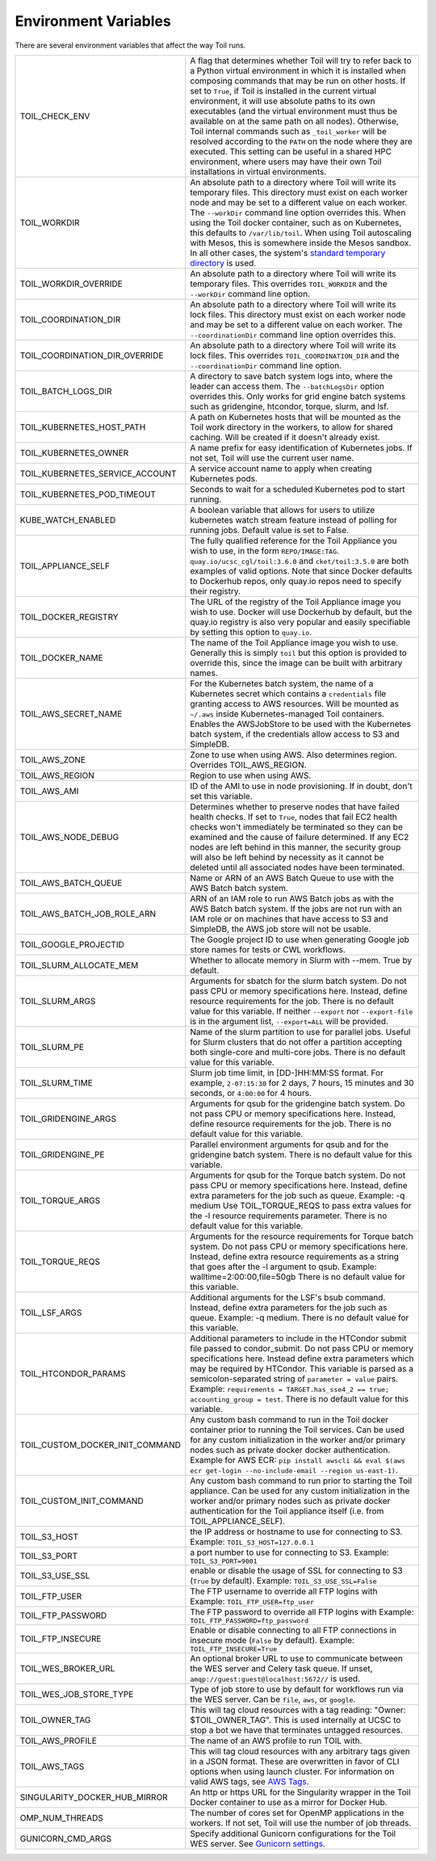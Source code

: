 .. _envars:

Environment Variables
=====================
There are several environment variables that affect the way Toil runs.

+----------------------------------+----------------------------------------------------+
| TOIL_CHECK_ENV                   | A flag that determines whether Toil will try to    |
|                                  | refer back to a Python virtual environment in      |
|                                  | which it is installed when composing commands that |
|                                  | may be run on other hosts. If set to ``True``, if  |
|                                  | Toil is installed in the current virtual           |
|                                  | environment, it will use absolute paths to its own |
|                                  | executables (and the virtual environment must thus |
|                                  | be available on at the same path on all nodes).    |
|                                  | Otherwise, Toil internal commands such as          |
|                                  | ``_toil_worker`` will be resolved according to the |
|                                  | ``PATH`` on the node where they are executed. This |
|                                  | setting can be useful in a shared HPC environment, |
|                                  | where users may have their own Toil installations  |
|                                  | in virtual environments.                           |
+----------------------------------+----------------------------------------------------+
| TOIL_WORKDIR                     | An absolute path to a directory where Toil will    |
|                                  | write its temporary files. This directory must     |
|                                  | exist on each worker node and may be set to a      |
|                                  | different value on each worker. The ``--workDir``  |
|                                  | command line option overrides this. When using the |
|                                  | Toil docker container, such as on Kubernetes, this |
|                                  | defaults to ``/var/lib/toil``. When using Toil     |
|                                  | autoscaling with Mesos, this is somewhere inside   |
|                                  | the Mesos sandbox. In all other cases, the         |
|                                  | system's `standard temporary directory`_ is used.  |
+----------------------------------+----------------------------------------------------+
| TOIL_WORKDIR_OVERRIDE            | An absolute path to a directory where Toil will    |
|                                  | write its temporary files. This overrides          |
|                                  | ``TOIL_WORKDIR`` and the  ``--workDir`` command    |
|                                  | line option.                                       |
+----------------------------------+----------------------------------------------------+
| TOIL_COORDINATION_DIR            | An absolute path to a directory where Toil will    |
|                                  | write its lock files. This directory must exist on |
|                                  | each worker node and may be set to a different     |
|                                  | value on each worker. The ``--coordinationDir``    |
|                                  | command line option overrides this.                |
+----------------------------------+----------------------------------------------------+
| TOIL_COORDINATION_DIR_OVERRIDE   | An absolute path to a directory where Toil will    |
|                                  | write its lock files. This overrides               |
|                                  | ``TOIL_COORDINATION_DIR`` and the                  |
|                                  | ``--coordinationDir`` command    line option.      |
+----------------------------------+----------------------------------------------------+
| TOIL_BATCH_LOGS_DIR              | A directory to save batch system logs into, where  |
|                                  | the leader can access them. The ``--batchLogsDir`` |
|                                  | option overrides this. Only works for grid engine  |
|                                  | batch systems such as gridengine, htcondor,        |
|                                  | torque, slurm, and lsf.                            |
+----------------------------------+----------------------------------------------------+
| TOIL_KUBERNETES_HOST_PATH        | A path on Kubernetes hosts that will be mounted as |
|                                  | the Toil work directory in the workers, to allow   |
|                                  | for shared caching. Will be created if it doesn't  |
|                                  | already exist.                                     |
+----------------------------------+----------------------------------------------------+
| TOIL_KUBERNETES_OWNER            | A name prefix for easy identification of           |
|                                  | Kubernetes jobs. If not set, Toil will use the     |
|                                  | current user name.                                 |
+----------------------------------+----------------------------------------------------+
| TOIL_KUBERNETES_SERVICE_ACCOUNT  | A service account name to apply when creating      |
|                                  | Kubernetes pods.                                   |
+----------------------------------+----------------------------------------------------+
| TOIL_KUBERNETES_POD_TIMEOUT      | Seconds to wait for a scheduled Kubernetes pod to  |
|                                  | start running.                                     |
+----------------------------------+----------------------------------------------------+
| KUBE_WATCH_ENABLED               | A boolean variable that allows for users           |
|                                  | to utilize kubernetes watch stream feature         |
|                                  | instead of polling for running jobs. Default       |
|                                  | value is set to False.                             |
+----------------------------------+----------------------------------------------------+
| TOIL_APPLIANCE_SELF              | The fully qualified reference for the Toil         |
|                                  | Appliance you wish to use, in the form             |
|                                  | ``REPO/IMAGE:TAG``.                                |
|                                  | ``quay.io/ucsc_cgl/toil:3.6.0`` and                |
|                                  | ``cket/toil:3.5.0`` are both examples of valid     |
|                                  | options. Note that since Docker defaults to        |
|                                  | Dockerhub repos, only quay.io repos need to        |
|                                  | specify their registry.                            |
+----------------------------------+----------------------------------------------------+
| TOIL_DOCKER_REGISTRY             | The URL of the registry of the Toil Appliance      |
|                                  | image you wish to use. Docker will use Dockerhub   |
|                                  | by default, but the quay.io registry is also       |
|                                  | very popular and easily specifiable by setting     |
|                                  | this option to ``quay.io``.                        |
+----------------------------------+----------------------------------------------------+
| TOIL_DOCKER_NAME                 | The name of the Toil Appliance image you           |
|                                  | wish to use. Generally this is simply ``toil`` but |
|                                  | this option is provided to override this,          |
|                                  | since the image can be built with arbitrary names. |
+----------------------------------+----------------------------------------------------+
| TOIL_AWS_SECRET_NAME             | For the Kubernetes batch system, the name of a     |
|                                  | Kubernetes secret which contains a ``credentials`` |
|                                  | file granting access to AWS resources. Will be     |
|                                  | mounted as ``~/.aws`` inside Kubernetes-managed    |
|                                  | Toil containers. Enables the AWSJobStore to be     |
|                                  | used with the Kubernetes batch system, if the      |
|                                  | credentials allow access to S3 and SimpleDB.       |
+----------------------------------+----------------------------------------------------+
| TOIL_AWS_ZONE                    | Zone to use when using AWS. Also determines region.|
|                                  | Overrides TOIL_AWS_REGION.                         |
+----------------------------------+----------------------------------------------------+
| TOIL_AWS_REGION                  | Region to use when using AWS.                      |
+----------------------------------+----------------------------------------------------+
| TOIL_AWS_AMI                     | ID of the AMI to use in node provisioning. If in   |
|                                  | doubt, don't set this variable.                    |
+----------------------------------+----------------------------------------------------+
| TOIL_AWS_NODE_DEBUG              | Determines whether to preserve nodes that have     |
|                                  | failed health checks. If set to ``True``, nodes    |
|                                  | that fail EC2 health checks won't immediately be   |
|                                  | terminated so they can be examined and the cause   |
|                                  | of failure determined. If any EC2 nodes are left   |
|                                  | behind in this manner, the security group will     |
|                                  | also be left behind by necessity as it cannot be   |
|                                  | deleted until all associated nodes have been       |
|                                  | terminated.                                        |
+----------------------------------+----------------------------------------------------+
| TOIL_AWS_BATCH_QUEUE             | Name or ARN of an AWS Batch Queue to use with the  |
|                                  | AWS Batch batch system.                            |
+----------------------------------+----------------------------------------------------+
| TOIL_AWS_BATCH_JOB_ROLE_ARN      | ARN of an IAM role to run AWS Batch jobs as with   |
|                                  | the AWS Batch batch system. If the jobs are not    |
|                                  | run with an IAM role or on machines that have      |
|                                  | access to S3 and SimpleDB, the AWS job store will  |
|                                  | not be usable.                                     |
+----------------------------------+----------------------------------------------------+
| TOIL_GOOGLE_PROJECTID            | The Google project ID to use when generating       |
|                                  | Google job store names for tests or CWL workflows. |
+----------------------------------+----------------------------------------------------+
| TOIL_SLURM_ALLOCATE_MEM          | Whether to allocate memory in Slurm with --mem.    |
|                                  | True by default.                                   |
+----------------------------------+----------------------------------------------------+
| TOIL_SLURM_ARGS                  | Arguments for sbatch for the slurm batch system.   |
|                                  | Do not pass CPU or memory specifications here.     |
|                                  | Instead, define resource requirements for the job. |
|                                  | There is no default value for this variable.       |
|                                  | If neither ``--export`` nor ``--export-file`` is   |
|                                  | in the argument list, ``--export=ALL`` will be     |
|                                  | provided.                                          |
+----------------------------------+----------------------------------------------------+
| TOIL_SLURM_PE                    | Name of the slurm partition to use for parallel    |
|                                  | jobs. Useful for Slurm clusters that do not offer  |
|                                  | a partition accepting both single-core and         |
|                                  | multi-core jobs.                                   |
|                                  | There is no default value for this variable.       |
+----------------------------------+----------------------------------------------------+
| TOIL_SLURM_TIME                  | Slurm job time limit, in [DD-]HH:MM:SS format. For |
|                                  | example, ``2-07:15:30`` for 2 days, 7 hours, 15    |
|                                  | minutes and 30 seconds, or ``4:00:00`` for 4 hours.|
+----------------------------------+----------------------------------------------------+
| TOIL_GRIDENGINE_ARGS             | Arguments for qsub for the gridengine batch        |
|                                  | system. Do not pass CPU or memory specifications   |
|                                  | here. Instead, define resource requirements for    |
|                                  | the job. There is no default value for this        |
|                                  | variable.                                          |
+----------------------------------+----------------------------------------------------+
| TOIL_GRIDENGINE_PE               | Parallel environment arguments for qsub and for    |
|                                  | the gridengine batch system. There is no default   |
|                                  | value for this variable.                           |
+----------------------------------+----------------------------------------------------+
| TOIL_TORQUE_ARGS                 | Arguments for qsub for the Torque batch system.    |
|                                  | Do not pass CPU or memory specifications here.     |
|                                  | Instead, define extra parameters for the job such  |
|                                  | as queue. Example: -q medium                       |
|                                  | Use TOIL_TORQUE_REQS to pass extra values for the  |
|                                  | -l resource requirements parameter.                |
|                                  | There is no default value for this variable.       |
+----------------------------------+----------------------------------------------------+
| TOIL_TORQUE_REQS                 | Arguments for the resource requirements for Torque |
|                                  | batch system. Do not pass CPU or memory            |
|                                  | specifications here. Instead, define extra resource|
|                                  | requirements as a string that goes after the -l    |
|                                  | argument to qsub. Example:                         |
|                                  | walltime=2:00:00,file=50gb                         |
|                                  | There is no default value for this variable.       |
+----------------------------------+----------------------------------------------------+
| TOIL_LSF_ARGS                    | Additional arguments for the LSF's bsub command.   |
|                                  | Instead, define extra parameters for the job such  |
|                                  | as queue. Example: -q medium.                      |
|                                  | There is no default value for this variable.       |
+----------------------------------+----------------------------------------------------+
| TOIL_HTCONDOR_PARAMS             | Additional parameters to include in the HTCondor   |
|                                  | submit file passed to condor_submit. Do not pass   |
|                                  | CPU or memory specifications here. Instead define  |
|                                  | extra parameters which may be required by HTCondor.|
|                                  | This variable is parsed as a semicolon-separated   |
|                                  | string of ``parameter = value`` pairs. Example:    |
|                                  | ``requirements = TARGET.has_sse4_2 == true;        |
|                                  | accounting_group = test``.                         |
|                                  | There is no default value for this variable.       |
+----------------------------------+----------------------------------------------------+
| TOIL_CUSTOM_DOCKER_INIT_COMMAND  | Any custom bash command to run in the Toil docker  |
|                                  | container prior to running the Toil services.      |
|                                  | Can be used for any custom initialization in the   |
|                                  | worker and/or primary nodes such as private docker |
|                                  | docker authentication. Example for AWS ECR:        |
|                                  | ``pip install awscli && eval $(aws ecr get-login   |
|                                  | --no-include-email --region us-east-1)``.          |
+----------------------------------+----------------------------------------------------+
| TOIL_CUSTOM_INIT_COMMAND         | Any custom bash command to run prior to starting   |
|                                  | the Toil appliance. Can be used for any custom     |
|                                  | initialization in the worker and/or primary nodes  |
|                                  | such as private docker authentication for the Toil |
|                                  | appliance itself (i.e. from TOIL_APPLIANCE_SELF).  |
+----------------------------------+----------------------------------------------------+
| TOIL_S3_HOST                     | the IP address or hostname to use for connecting   |
|                                  | to S3. Example: ``TOIL_S3_HOST=127.0.0.1``         |
+----------------------------------+----------------------------------------------------+
| TOIL_S3_PORT                     | a port number to use for connecting to S3.         |
|                                  | Example: ``TOIL_S3_PORT=9001``                     |
+----------------------------------+----------------------------------------------------+
| TOIL_S3_USE_SSL                  | enable or disable the usage of SSL for connecting  |
|                                  | to S3 (``True`` by default).                       |
|                                  | Example: ``TOIL_S3_USE_SSL=False``                 |
+----------------------------------+----------------------------------------------------+
| TOIL_FTP_USER                    | The FTP username to override all FTP logins with   |
|                                  | Example: ``TOIL_FTP_USER=ftp_user``                |
+----------------------------------+----------------------------------------------------+
| TOIL_FTP_PASSWORD                | The FTP password to override all FTP logins with   |
|                                  | Example: ``TOIL_FTP_PASSWORD=ftp_password``        |
+----------------------------------+----------------------------------------------------+
| TOIL_FTP_INSECURE                | Enable or disable connecting to all FTP            |
|                                  | connections in insecure mode                       |
|                                  | (``False`` by default).                            |
|                                  | Example: ``TOIL_FTP_INSECURE=True``                |
+----------------------------------+----------------------------------------------------+
| TOIL_WES_BROKER_URL              | An optional broker URL to use to communicate       |
|                                  | between the WES server and Celery task queue. If   |
|                                  | unset, ``amqp://guest:guest@localhost:5672//`` is  |
|                                  | used.                                              |
+----------------------------------+----------------------------------------------------+
| TOIL_WES_JOB_STORE_TYPE          | Type of job store to use by default for workflows  |
|                                  | run via the WES server. Can be ``file``, ``aws``,  |
|                                  | or ``google``.                                     |
+----------------------------------+----------------------------------------------------+
| TOIL_OWNER_TAG                   | This will tag cloud resources with a tag reading:  |
|                                  | "Owner: $TOIL_OWNER_TAG". This is used internally  |
|                                  | at UCSC to stop a bot we have that terminates      |
|                                  | untagged resources.                                |
+----------------------------------+----------------------------------------------------+
| TOIL_AWS_PROFILE                 | The name of an AWS profile to run TOIL with.       |
+----------------------------------+----------------------------------------------------+
| TOIL_AWS_TAGS                    | This will tag cloud resources with any arbitrary   |
|                                  | tags given in a JSON format. These are overwritten |
|                                  | in favor of CLI options when using launch cluster. |
|                                  | For information on valid AWS tags, see `AWS Tags`_.|
+----------------------------------+----------------------------------------------------+
| SINGULARITY_DOCKER_HUB_MIRROR    | An http or https URL for the Singularity wrapper   |
|                                  | in the Toil Docker container to use as a mirror    |
|                                  | for Docker Hub.                                    |
+----------------------------------+----------------------------------------------------+
| OMP_NUM_THREADS                  | The number of cores set for OpenMP applications in |
|                                  | the workers. If not set, Toil will use the number  |
|                                  | of job threads.                                    |
+----------------------------------+----------------------------------------------------+
| GUNICORN_CMD_ARGS                | Specify additional Gunicorn configurations for the |
|                                  | Toil WES server. See `Gunicorn settings`_.         |
+----------------------------------+----------------------------------------------------+

.. _standard temporary directory: https://docs.python.org/3/library/tempfile.html#tempfile.gettempdir
.. _Gunicorn settings: https://docs.gunicorn.org/en/stable/settings.html#settings
.. _AWS Tags: https://docs.aws.amazon.com/general/latest/gr/aws_tagging.html
